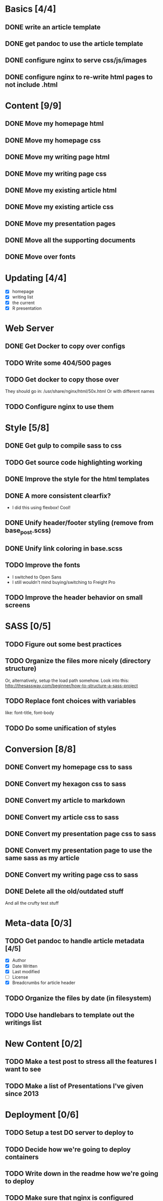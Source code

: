 * Basics [4/4]
** DONE write an article template
** DONE get pandoc to use the article template
** DONE configure nginx to serve css/js/images
** DONE configure nginx to re-write html pages to not include .html

* Content [9/9]
** DONE Move my homepage html
** DONE Move my homepage css
** DONE Move my writing page html
** DONE Move my writing page css
** DONE Move my existing article html
** DONE Move my existing article css
** DONE Move my presentation pages
** DONE Move all the supporting documents
** DONE Move over fonts

* Updating [4/4]
- [X] homepage
- [X] writing list
- [X] the current
- [X] R presentation

* Web Server
** DONE Get Docker to copy over configs
** TODO Write some 404/500 pages
** TODO Get docker to copy those over
They should go in:
   /usr/share/nginx/html/50x.html
Or with different names
** TODO Configure nginx to use them

* Style [5/8]
** DONE Get gulp to compile sass to css
** TODO Get source code highlighting working
** DONE Improve the style for the html templates
** DONE A more consistent clearfix?
- I did this using flexbox! Cool!
** DONE Unify header/footer styling (remove from base_post.scss)
** DONE Unify link coloring in base.scss
** TODO Improve the fonts
- I switched to Open Sans
- I still wouldn't mind buying/switching to Freight Pro
** TODO Improve the header behavior on small screens

* SASS [0/5]
** TODO Figure out some best practices
** TODO Organize the files more nicely (directory structure)
Or, alternatively, setup the load path somehow.
Look into this:
http://thesassway.com/beginner/how-to-structure-a-sass-project
** TODO Replace font choices with variables
like: font-title, font-body
** TODO Do some unification of styles


* Conversion [8/8]
** DONE Convert my homepage css to sass
** DONE Convert my hexagon css to sass
** DONE Convert my article to markdown
** DONE Convert my article css to sass
** DONE Convert my presentation page css to sass
** DONE Convert my presentation page to use the same sass as my article
** DONE Convert my writing page css to sass
** DONE Delete all the old/outdated stuff
And all the crufty test stuff

* Meta-data [0/3]
** TODO Get pandoc to handle article metadata [4/5]
- [X] Author
- [X] Date Written
- [X] Last modified
- [ ] License
- [X] Breadcrumbs for article header
** TODO Organize the files by date (in filesystem)
** TODO Use handlebars to template out the writings list

* New Content [0/2]
** TODO Make a test post to stress all the features I want to see
** TODO Make a list of Presentations I've given since 2013

* Deployment [0/6]
** TODO Setup a test DO server to deploy to
** TODO Decide how we're going to deploy containers
** TODO Write down in the readme how we're going to deploy
** TODO Make sure that nginx is configured properly for DO
** TODO Consider writing a systemd/upstart service?
** TODO Setup volumes for access/error logs


* Development Tools
** TODO Improve the builddev.sh [0/3]
- [ ] Handle the case where docker-machine isn't logged in
- [ ] Different commands for stop start restart (default restart)

* Documentation [0/4]
** TODO Write down stuff about how I'm using gulp
** TODO Write down stuff about how I'm using sass
** TODO Write down stuff about my nginx config
** TODO Write down stuff about my build process
